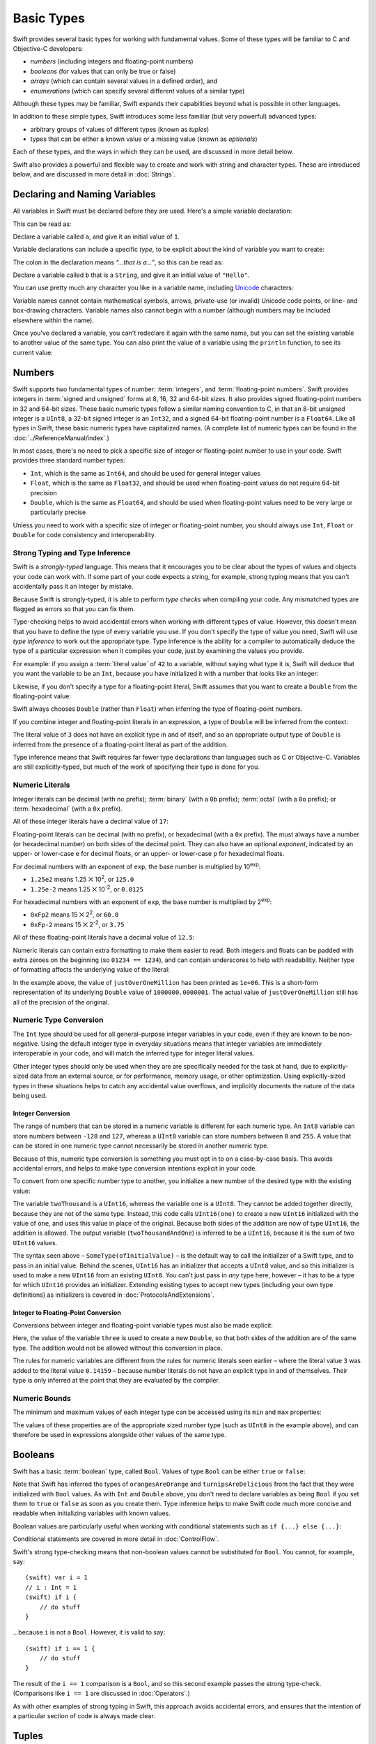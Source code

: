 .. docnote:: Subjects to be covered in this section

    * Declaration syntax ✔︎
    * Multiple variable declarations and initializations on one line:
    * var i = 1; var j = 2; print(i + j)
    * var k = 1, l = 2
    * …but not… var m, n = 2
    * Naming conventions ✔︎
    * Integer types ✔︎
    * Floating point types ✔︎
    * infinity and -infinity
    * Bool ✔︎
    * Void
    * No suffixes for integers / floats ✔︎
    * Lazy initialization
    * A brief mention of characters and strings
    * Tuples ✔︎
    * Varargs tuples
    * Enums ✔︎
    * Enum element patterns
    * Enums for groups of constants ✔︎
    * Enums with raw values (inc. getting / setting raw values) ✔︎
    * Enum default / unknown values?
    * Enum delayed identifier resolution
    * Option sets
    * Typealiases ✔︎
    * Type inference ✔︎
    * Type casting through type initializers ✔︎
    * Arrays
    * Optional types ✔︎
    * Pattern binding
    * Literals ✔︎
    * Immutability
    * (Don't redeclare objects within a REPL session)
    * min and max for integers ✔︎


Basic Types
===========

Swift provides several basic types for working with fundamental values.
Some of these types will be familiar to C and Objective-C developers:

* *numbers* (including integers and floating-point numbers)
* *booleans* (for values that can only be true or false)
* *arrays* (which can contain several values in a defined order), and
* *enumerations* (which can specify several different values of a similar type)
    
Although these types may be familiar,
Swift expands their capabilities beyond what is possible in other languages.

In addition to these simple types,
Swift introduces some less familiar (but very powerful) advanced types:

* arbitrary groups of values of different types (known as *tuples*)
* types that can be either a known value or a missing value (known as *optionals*)

Each of these types, and the ways in which they can be used,
are discussed in more detail below.

Swift also provides a powerful and flexible way to create and work with string and character types.
These are introduced below, and are discussed in more detail in :doc:`Strings`.

Declaring and Naming Variables
------------------------------

.. QUESTION: Do we need to have introduced the REPL (or some other learning environment) before starting this section?

All variables in Swift must be declared before they are used.
Here's a simple variable declaration:

.. testcode:: declaringVariables

    (swift) var a = 1
    // a : Int = 1
    
This can be read as:

Declare a variable called ``a``, and give it an initial value of ``1``.

Variable declarations can include a specific *type*,
to be explicit about the kind of variable you want to create:

.. testcode:: declaringVariables

    (swift) var b: String = "Hello"
    // b : String = "Hello"

The colon in the declaration means *“…that is a…”*,
so this can be read as:

Declare a variable called ``b`` that is a ``String``,
and give it an initial value of ``"Hello"``.

.. TODO: Update this section to mention let as well as var,
   once let is available and ready for prime-time use.
   Also update the rest of the Guide to use let
   wherever and whenever mutability is not required,
   and note that var is something you should really only opt in to
   when you know that the variable's value should be allowed to mutate.

You can use pretty much any character you like in a variable name,
including `Unicode <http://en.wikipedia.org/wiki/Unicode>`_ characters:

.. testcode:: declaringVariables

    (swift) var π = 3.14159
    // π : Double = 3.14159
    (swift) var 你好 = "你好世界"
    // 你好 : String = "你好世界"
    (swift) var 🐶🐮 = "dogcow"
    // 🐶🐮 : String = "dogcow"

Variable names cannot contain
mathematical symbols, arrows, private-use (or invalid) Unicode code points,
or line- and box-drawing characters.
Variable names also cannot begin with a number
(although numbers may be included elsewhere within the name).

Once you've declared a variable,
you can't redeclare it again with the same name,
but you can set the existing variable to another value of the same type.
You can also print the value of a variable using the ``println`` function,
to see its current value:

.. testcode:: declaringVariables

    (swift) var friendlyWelcome = "hello, world"
    // friendlyWelcome : String = "hello, world"
    (swift) friendlyWelcome = "👋, 🌎"
    (swift) println(friendlyWelcome)
    >>> 👋, 🌎

.. NOTE: this is a deliberately simplistic description of what you can do with println(). It will be expanded later on.

Numbers
-------

Swift supports two fundamental types of number:
:term:`integers`, and :term:`floating-point numbers`.
Swift provides integers in :term:`signed and unsigned` forms at
8, 16, 32 and 64-bit sizes.
It also provides signed floating-point numbers in
32 and 64-bit sizes.
These basic numeric types follow a similar naming convention to C,
in that an 8-bit unsigned integer is a ``UInt8``,
a 32-bit signed integer is an ``Int32``,
and a signed 64-bit floating-point number is a ``Float64``.
Like all types in Swift, these basic numeric types have capitalized names.
(A complete list of numeric types can be found in the :doc:`../ReferenceManual/index`.)

.. glossary::

    integers
        An integer is a whole number with no fractional component
        (such as ``42``, ``0`` and ``-23``).

    floating-point numbers
        A floating-point number (also known as a float) is a number with a fractional component
        (such as ``3.14159``, ``0.1`` or ``-273.15``).

    signed and unsigned
        Signed values can be positive or negative.
        Unsigned values can only be positive.

In most cases, there's no need to pick a specific size of integer or floating-point number to use in your code.
Swift provides three standard number types:

* ``Int``, which is the same as ``Int64``,
  and should be used for general integer values
* ``Float``, which is the same as ``Float32``,
  and should be used when floating-point values do not require 64-bit precision
* ``Double``, which is the same as ``Float64``,
  and should be used when floating-point values need to be very large or particularly precise

Unless you need to work with a specific size of integer or floating-point number,
you should always use ``Int``, ``Float`` or ``Double`` for code consistency and interoperability.

.. TODO: At some point, Int will change to become a typealias for Int32 or Int64
   based on the current platform. This advice will need updating to match.

Strong Typing and Type Inference
~~~~~~~~~~~~~~~~~~~~~~~~~~~~~~~~

Swift is a *strongly-typed* language.
This means that it encourages you to be clear about the types of values and objects your code can work with.
If some part of your code expects a string, for example,
strong typing means that you can't accidentally pass it an integer by mistake.

Because Swift is strongly-typed,
it is able to perform *type checks* when compiling your code.
Any mismatched types are flagged as errors so that you can fix them.

Type-checking helps to avoid accidental errors when working with different types of value.
However, this doesn't mean that you have to define the type of every variable you use.
If you don't specify the type of value you need,
Swift will use *type inference* to work out the appropriate type.
Type inference is the ability for a compiler to automatically deduce the type of a particular expression when it compiles your code,
just by examining the values you provide.

For example: if you assign a :term:`literal value` of ``42`` to a variable,
without saying what type it is,
Swift will deduce that you want the variable to be an ``Int``,
because you have initialized it with a number that looks like an integer:

.. glossary::

    literal value
        A *literal value* is a one-off value that appears directly in your source code,
        such as ``42`` and ``3.14159`` in the examples below.

.. testcode:: typeInference

    (swift) var meaningOfLife = 42
    // meaningOfLife : Int = 42

Likewise, if you don't specify a type for a floating-point literal,
Swift assumes that you want to create a ``Double`` from the floating-point value:

.. testcode:: typeInference

    (swift) var pi = 3.14159
    // pi : Double = 3.14159

Swift always chooses ``Double`` (rather than ``Float``)
when inferring the type of floating-point numbers.

If you combine integer and floating-point literals in an expression,
a type of ``Double`` will be inferred from the context:

.. testcode:: typeInference

    (swift) var anotherPi = 3 + 0.14159
    // anotherPi : Double = 3.14159

The literal value of ``3`` does not have an explicit type in and of itself,
and so an appropriate output type of ``Double`` is inferred
from the presence of a floating-point literal as part of the addition.

Type inference means that Swift requires far fewer type declarations than languages such as C or Objective-C.
Variables are still explicitly-typed,
but much of the work of specifying their type is done for you.

Numeric Literals
~~~~~~~~~~~~~~~~

Integer literals can be
decimal (with no prefix);
:term:`binary` (with a ``0b`` prefix);
:term:`octal` (with a ``0o`` prefix);
or :term:`hexadecimal` (with a ``0x`` prefix).

.. glossary::

    binary
        Binary numbers are counted with two (rather than ten) basic units.
        They only ever contain the numbers ``0`` and ``1``.
        In binary notation,
        ``1`` is ``0b1``, and ``2`` is ``0b10``.

    octal
        Octal numbers are counted with eight (rather than ten) basic values.
        They only ever contain the numbers ``0`` to ``7``.
        In octal notation,
        ``7`` is ``0o7``, and ``8`` is ``0o10``.

    hexadecimal
        Hexadecimal numbers are counted with 16 (rather than ten) basic values.
        They contain the numbers ``0`` to ``9``, plus the letters ``A`` through ``F``
        (to represent base units with values of ``10`` through ``15``).
        In hexadecimal notation,
        ``9`` is ``0x9``, ``10`` is ``0xA``, ``15`` is ``0xF``, and ``16`` is ``0x10``.

All of these integer literals have a decimal value of ``17``:

.. testcode:: numberLiterals

    (swift) var decimalInteger = 17
    // decimalInteger : Int = 17
    (swift) var binaryInteger = 0b10001        // 17 in binary notation
    // binaryInteger : Int = 17
    (swift) var octalInteger = 0o21            // 17 in octal notation
    // octalInteger : Int = 17
    (swift) var hexadecimalInteger = 0x11      // 17 in hexadecimal notation
    // hexadecimalInteger : Int = 17

Floating-point literals can be decimal (with no prefix),
or hexadecimal (with a ``0x`` prefix).
The must always have a number (or hexadecimal number) on both sides of the decimal point.
They can also have an optional *exponent*,
indicated by an upper- or lower-case ``e`` for decimal floats,
or an upper- or lower-case ``p`` for hexadecimal floats.

For decimal numbers with an exponent of ``exp``,
the base number is multiplied by 10\ :superscript:`exp`:

* ``1.25e2`` means 1.25 ⨉ 10\ :superscript:`2`, or ``125.0``
* ``1.25e-2`` means 1.25 ⨉ 10\ :superscript:`-2`, or ``0.0125``

For hexadecimal numbers with an exponent of ``exp``,
the base number is multiplied by 2\ :superscript:`exp`:

* ``0xFp2`` means 15 ⨉ 2\ :superscript:`2`, or ``60.0``
* ``0xFp-2`` means 15 ⨉ 2\ :superscript:`-2`, or ``3.75``

All of these floating-point literals have a decimal value of ``12.5``:

.. testcode:: numberLiterals

    (swift) var decimalDouble = 12.5
    // decimalDouble : Double = 12.5
    (swift) var exponentDouble = 1.25e1
    // exponentDouble : Double = 12.5
    (swift) var hexadecimalDouble = 0xC.8p0
    // hexadecimalDouble : Double = 12.5

Numeric literals can contain extra formatting to make them easier to read.
Both integers and floats can be padded with extra zeroes on the beginning (so ``01234 == 1234``),
and can contain underscores to help with readability.
Neither type of formatting affects the underlying value of the literal:

.. testcode:: numberLiterals

    (swift) var paddedDouble = 000123.456
    // paddedDouble : Double = 123.456
    (swift) var oneMillion = 1_000_000
    // oneMillion : Int = 1000000
    (swift) var justOverOneMillion = 1_000_000.000_000_1
    // justOverOneMillion : Double = 1e+06

In the example above, the value of ``justOverOneMillion`` has been printed as ``1e+06``.
This is a short-form representation of its underlying ``Double`` value of ``1000000.0000001``.
The actual value of ``justOverOneMillion`` still has all of the precision of the original.

Numeric Type Conversion
~~~~~~~~~~~~~~~~~~~~~~~

The ``Int`` type should be used for all general-purpose integer variables in your code,
even if they are known to be non-negative.
Using the default integer type in everyday situations means that
integer variables are immediately interoperable in your code,
and will match the inferred type for integer literal values.

Other integer types should only be used when they are are specifically needed for the task at hand,
due to explicitly-sized data from an external source,
or for performance, memory usage, or other optimization.
Using explicitly-sized types in these situations
helps to catch any accidental value overflows,
and implicitly documents the nature of the data being used.

Integer Conversion
__________________

The range of numbers that can be stored in a numeric variable
is different for each numeric type.
An ``Int8`` variable can store numbers between ``-128`` and ``127``,
whereas a ``UInt8`` variable can store numbers between ``0`` and ``255``.
A value that can be stored in one numeric type
cannot necessarily be stored in another numeric type.

Because of this, numeric type conversion is something you must opt in to on a case-by-case basis.
This avoids accidental errors, and helps to make type conversion intentions explicit in your code.

To convert from one specific number type to another,
you initialize a new number of the desired type with the existing value:

.. testcode:: typeConversion

    (swift) var twoThousand: UInt16 = 2_000
    // twoThousand : UInt16 = 2000
    (swift) var one: UInt8 = 1
    // one : UInt8 = 1
    (swift) var twoThousandAndOne = twoThousand + UInt16(one)
    // twoThousandAndOne : UInt16 = 2001

The variable ``twoThousand`` is a ``UInt16``,
whereas the variable ``one`` is a ``UInt8``.
They cannot be added together directly,
because they are not of the same type.
Instead, this code calls ``UInt16(one)`` to create a new ``UInt16`` initialized with the value of ``one``,
and uses this value in place of the original.
Because both sides of the addition are now of type ``UInt16``,
the addition is allowed.
The output variable (``twoThousandAndOne``) is inferred to be a ``UInt16``,
because it is the sum of two ``UInt16`` values.

The syntax seen above –
``SomeType(ofInitialValue)`` –
is the default way to call the initializer of a Swift type,
and to pass in an initial value.
Behind the scenes, ``UInt16`` has an initializer that accepts a ``UInt8`` value,
and so this initializer is used to make a new ``UInt16`` from an existing ``UInt8``.
You can't just pass in *any* type here, however –
it has to be a type for which ``UInt16`` provides an initializer.
Extending existing types to accept new types
(including your own type definitions) as initializers
is covered in :doc:`ProtocolsAndExtensions`.

.. TODO: add a note that this is not traditional type-casting, and perhaps include a forward reference to the objects chapter.

Integer to Floating-Point Conversion
____________________________________

Conversions between integer and floating-point variable types must also be made explicit:

.. testcode:: typeConversion

    (swift) var three = 3
    // three : Int = 3
    (swift) var pointOneFourOneFiveNine = 0.14159
    // pointOneFourOneFiveNine : Double = 0.14159
    (swift) var pi = Double(three) + pointOneFourOneFiveNine
    // pi : Float64 = 3.14159

Here, the value of the variable ``three`` is used to create a new ``Double``,
so that both sides of the addition are of the same type.
The addition would not be allowed without this conversion in place.

The rules for numeric variables are different from the rules for numeric literals seen earlier –
where the literal value ``3`` was added to the literal value ``0.14159`` –
because number literals do not have an explicit type in and of themselves.
Their type is only inferred at the point that they are evaluated by the compiler.

.. TODO: the return type of pi here is inferred as Float64, but it should really be inferred as Double. This is due to rdar://15211554 . This code sample should be updated once the issue is fixed.

.. NOTE: this section on explicit conversions could be included in the Operators section. I think it's more appropriate here, however, and helps to reinforce the ‘just use Int’ message.

Numeric Bounds
~~~~~~~~~~~~~~

The minimum and maximum values of each integer type can be accessed using its ``min`` and ``max`` properties:

.. testcode:: declaringVariables

    (swift) var minimumValue = UInt8.min
    // minimumValue : UInt8 = 0
    (swift) var maximumValue = UInt8.max
    // maximumValue : UInt8 = 255

The values of these properties are of the appropriate sized number type
(such as ``UInt8`` in the example above),
and can therefore be used in expressions alongside other values of the same type.

Booleans
--------

Swift has a basic :term:`boolean` type, called ``Bool``.
Values of type ``Bool`` can be either ``true`` or ``false``:

.. glossary::

    boolean
        A data type is said to be ‘boolean’ if it can only ever have one of two values:
        true or false.

.. testcode:: booleans

    (swift) var orangesAreOrange = true
    // orangesAreOrange : Bool = true
    (swift) var turnipsAreDelicious = false
    // turnipsAreDelicious : Bool = false

Note that Swift has inferred the types of ``orangesAreOrange`` and ``turnipsAreDelicious``
from the fact that they were initialized with ``Bool`` values.
As with ``Int`` and ``Double`` above,
you don't need to declare variables as being ``Bool`` if you set them to ``true`` or ``false`` as soon as you create them.
Type inference helps to make Swift code much more concise and readable when initializing variables with known values.

Boolean values are particularly useful when working with conditional statements such as ``if {...} else {...}``:

.. testcode:: booleans

    (swift) if turnipsAreDelicious {
        println("Mmm, tasty turnips!")
    } else {
        println("Eww, turnips are horrible.")
    }
    >>> Eww, turnips are horrible.

Conditional statements are covered in more detail in :doc:`ControlFlow`.

Swift's strong type-checking means that non-boolean values cannot be substituted for ``Bool``.
You cannot, for example, say::

    (swift) var i = 1
    // i : Int = 1
    (swift) if i {
        // do stuff
    }

…because ``i`` is not a ``Bool``.
However, it is valid to say::

    (swift) if i == 1 {
        // do stuff
    }
    
The result of the ``i == 1`` comparison is a ``Bool``,
and so this second example passes the strong type-check.
(Comparisons like ``i == 1`` are discussed in :doc:`Operators`.)

As with other examples of strong typing in Swift,
this approach avoids accidental errors,
and ensures that the intention of a particular section of code is always made clear.

Tuples
------

Tuples are a way to group together multiple values of various types.
Here's an example of a tuple:

.. testcode:: tuples

    (swift) var http404Error = (404, "Not Found")
    // http404Error : (Int, String) = (404, "Not Found")

``(404, "Not Found")`` is a tuple that groups together an ``Int`` and a ``String`` to describe an :term:`HTTP status code`.
It could be described as “a tuple of type ``(Int, String)``”.

.. glossary::

    HTTP status code
        When a web browser makes a request for a web page (such as http://www.apple.com),
        it connects to the server and asks for a specific page.
        The server sends back a response containing a *status code* that describes whether or not the request was successful.
        Each status code has a number (such as ``404``) and a message (such as ``Not Found``),
        to describe the outcome of the request.

You can create tuples from whatever permutation of types you like,
and they can contain as many different types as you like.
There's nothing stopping you from having
a tuple of type ``(Int, Int, Int)``, or ``(String, Bool)``,
or indeed any other permutation you require.

You can access the individual element values in a tuple using index numbers starting at zero:

.. testcode:: tuples

    (swift) http404Error.0
    // r0 : Int = 404
    (swift) http404Error.1
    // r1 : String = "Not Found"

Tuples are particularly useful as the return values of functions.
A function that tries to retrieve a web page might return this ``http404Error`` tuple
if it is unable to find the requested page.
By returning a tuple with two distinct values,
each of a different type,
the function is able to provide more useful information about its outcome
than if it could only return a single value of a single type.

Type Aliases
~~~~~~~~~~~~

If you find yourself using a particular type of tuple several times,
you can define a type alias as shorthand for that tuple type.
Here's how to define a generic tuple type to describe any HTTP status code:

.. testcode:: tuples

    (swift) typealias HTTPStatus = (Int, String)

This can be read as:

“Define a ``typealias`` called ``HTTPStatus``,
and set it to the tuple type (``Int``, ``String``).”

``HTTPStatus`` has a capitalized name
because it is a new *type* of tuple,
rather than an instance of a particular tuple type.
This is different from the variable name ``http404Error``,
which starts with a lowercase letter,
and capitalizes sub-words within the name.
Type names should always be in ``UpperCamelCase``,
and variable names should always be in ``lowerCamelCase``,
for consistency and readability.

This new type alias doesn't set a value for the status code or description.
It's not actually creating a tuple for a specific status code –
rather, it's defining what *all* HTTP status codes look like.
Because it is a fully-fledged type,
``HTTPStatus`` can be used to declare new tuple variables of that type:

.. testcode:: tuples

    (swift) var http500Error: HTTPStatus = (500, "Internal Server Error")
    // http500Error : HTTPStatus = (500, "Internal Server Error")

This can be read as:

Declare a variable called ``http500Error`` that is an ``HTTPStatus``.
Initialize it with
(a first element value that is ``500``,
and a second element value that is ``"Internal Server Error"``).

This fits the signature of an ``HTTPStatus``
(first element ``Int``, second element ``String``),
and so this initialization is allowed by the Swift type-checker.

Initializer Syntax
~~~~~~~~~~~~~~~~~~

Because ``HTTPStatus`` is now a type,
you can create new ``HTTPStatus`` tuples using *initializer syntax*:

.. testcode:: tuples

    (swift) var http301Status = HTTPStatus(301, "Moved Permanently")
    // http301Status : (Int, String) = (301, "Moved Permanently")

This can be read as:

Declare a variable called ``http301Status``,
and set it to a new ``HTTPStatus`` initialized with
(a first value that is ``301``,
and a second value that is ``"Moved Permanently"``).

Initializer syntax is also used when creating struct and object instances,
and is described in more detail in :doc:`ClassesObjectsAndStructs`.

.. QUESTION: Which is the preferred initialization syntax? Should we even give people the option?
.. QUESTION: Is this too early to introduce the concept of the default initializer?

Enumerations
------------

:term:`Enumerations` (also known as *enums*) are used to define multiple items of a similar type.
For example: the four main points of a compass are all of a similar type,
and can be written as an enumeration using the ``enum`` keyword:

.. glossary::

    Enumerations
        An enumeration list is often used to define all of the possible values of a certain type that a function might accept.
        For example, a text layout system might allow text to be left-, center- or right-aligned.
        Each of these three options is of a similar nature,
        and so an enumeration list could be defined to give all three text alignment options a special value of the same type.

.. testcode:: enums

    (swift) enum CompassPoint {
        case North
        case South
        case East
        case West
    }

The ``case`` keyword is used to indicate each new line of values.
Multiple values can appear on a single line, separated by commas:

.. testcode:: enums

    (swift) enum Planet {
        case Mercury, Venus, Earth, Mars, Jupiter, Saturn, Uranus, Neptune
    }

Unlike C and Objective-C,
Swift enums are not assigned a default integer value when they are created.
In the CompassPoints example above,
``North``, ``South``, ``East`` and ``West``
do not implicitly equal
``0``, ``1``, ``2`` and ``3``.
Instead, the different ``enum`` members are fully-fledged values in their own right,
with an explicitly-defined type of ``CompassPoint``.

Each ``enum`` definition effectively defines a brand new type.
As a result, their names
(such as ``CompassPoint`` and ``Planet``)
should start with a capital letter.
``enum`` types should have singular rather than plural names,
so that they read as a sentence when declaring a variable of that type:

.. testcode:: enums

    (swift) var directionToHead = CompassPoint.West
    // directionToHead : CompassPoint = <unprintable value>

Note that the type of ``directionToHead`` has been inferred
from the fact that it was initialized with one of the possible values of ``CompassPoint``.
Once it is declared as being a ``CompassPoint``,
it can be set to a different ``CompassPoint`` value using a shorter dot syntax:

.. testcode:: enums

    (swift) directionToHead = .East

The type of ``directionToHead`` is already known,
and so we can drop the type when setting its value.
This makes for highly readable code when working with explicitly-typed enumeration values.

The Switch Statement
~~~~~~~~~~~~~~~~~~~~

Enumeration values can be checked with a ``switch`` statement:

.. testcode:: enums

    (swift) directionToHead = .South
    (swift) switch directionToHead {
        case .North:
            println("Lots of planets have a north")
        case .South:
            println("Watch out for penguins")
        case .East:
            println("Where the sun rises")
        case .West:
            println("Where the skies are blue")
    }
    >>> Watch out for penguins

Switch statements use the ``case`` keyword to indicate each of the possible cases they will consider.
You can read this as:

Consider the value of ``directionToHead``.
In the case where it equals ``.North``,
print ``"Lots of planets have a north"``.
In the case where it equals ``.South``,
print ``"Watch out for penguins"``.

…and so on.

Note that switch statements in Swift do not ‘fall through’ the bottom of each case and into the next one.
Instead, the entire switch statement completes its execution as soon as the first matching case is completed.
This is different from C,
which requires you to insert an explicit ``break`` statement at the end of every case to prevent fall-through.
Avoiding default fall-through means that Swift switch statements are
much more concise and predictable than their counterparts in C.

Switch statements must be exhaustive when they consider an enum's members.
If the case for ``.West`` had been omitted,
this code would not compile,
because it would not consider the complete list of ``CompassPoint`` members.
Enforcing completeness ensures that cases are not accidentally missed or forgotten,
and is part of Swift's goal of completeness and lack of ambiguity.

When it is not appropriate to provide a case statement for every enum member,
you can define a default catch-all case to cover any members that are not addressed explicitly.
The default catch-all case should always appear last:

.. testcode:: enums

    (swift) var somePlanet = Planet.Earth
    // somePlanet : Planet = <unprintable value>
    (swift) switch somePlanet {
        case .Earth:
            println("Mostly harmless")
        default:
            println("Not a safe place for humans")
    }
    >>> Mostly harmless

Switch statements are covered in more detail in :doc:`ControlFlow`.

Enumerations with Associated Values
~~~~~~~~~~~~~~~~~~~~~~~~~~~~~~~~~~~

The examples above show how the members of an enumeration are a defined (and typed) value in their own right.
You can set a variable to the value ``Planet.Earth``,
and check for this value later.
However, it can sometimes be useful for enumeration members to also store *associated* values of other types alongside their own.

Swift enumerations can be defined to store an associated value of any given type,
and this type can be different for each member of the enumeration if needed.
These kinds of variables are known as *tagged unions* or *variants* in other programming languages.

For example: imagine an inventory tracking system that needs to track products using two different types of barcode.
Some products are labelled with 1D barcodes in `UPC-A <http://en.wikipedia.org/wiki/Universal_Product_Code>`_ format,
which uses the numbers ``0`` to ``9``.
Each barcode has a ‘number system’ digit,
followed by ten ‘identifier’ digits.
These are followed by a ‘check‘ digit to verify that the code has been scanned correctly:

.. image:: ../images/barcode_UPC.png
    :height: 80

Other products are labelled with 2D barcodes in `QR code <http://en.wikipedia.org/wiki/QR_Code>`_ format,
which can use any `ISO 8859-1 <http://en.wikipedia.org/wiki/ISO_8859-1>`_ character
and can encode a string up to 2,953 characters long:

.. image:: ../images/barcode_QR.png
    :height: 80

It would be convenient for an inventory tracking system to be able to store UPC-A barcodes as a tuple of three integers,
and QR code barcodes as a string of any length.

In Swift, an enumeration to define product barcodes of either type might look like this:

.. testcode:: enums

    (swift) enum Barcode {
        case UPCA(Int, Int, Int)
        case QRCode(String)
    }

This can be read as:

Declare an enumeration type called ``Barcode``,
that can take either a value of ``UPCA`` with an associated value of type (``Int``, ``Int``, ``Int``),
or a value of ``QRCode`` with an associated value of type ``String``.

Note that this definition does not provide any actual ``Int`` or ``String`` values –
it just defines the *type* of associated values that ``Barcode`` variables can store
when they are equal to ``Barcode.UPCA`` or ``Barcode.QRCode``.

New barcodes can then be created using either of these types,
as shown below:

.. testcode:: enums

    (swift) var productBarcode = Barcode.UPCA(8, 85909_51226, 3)
    // productBarcode : Barcode = <unprintable value>

This creates a new variable called ``productBarcode``,
and assigns it a value of ``Barcode.UPCA`` with an associated tuple value of ``(8, 8590951226, 3)``.
(Note that the provided identifier value has an underscore within its integer literal –
``85909_51226`` –
to make it easier to read as a barcode.)

The same product can be changed to have a different type of barcode:

.. testcode:: enums

    (swift) productBarcode = .QRCode("ABCDEFGHIJKLMNOP")

At this point,
the original ``Barcode.UPCA`` and its integer values are replaced by the new ``Barcode.QRCode`` and its string value.
Variables of type ``Barcode`` can store either a ``.UPCA`` or a ``.QRCode``
(together with their associated values),
but they can only store one or the other at a time.

The different barcode types can be checked using a switch statement, as before.
This time, however, the associated values can be extracted as part of the switch statement:

.. testcode:: enums

    (swift) switch productBarcode {
        case .UPCA(var numberSystem, var identifier, var check):
            println("UPC-A with value of \(numberSystem), \(identifier), \(check).")
        case .QRCode(var productCode):
            println("QR code with value of \(productCode).")
    }
    >>> QR code with value of ABCDEFGHIJKLMNOP.

These two calls to the ``println`` function use a special syntax to insert the values of
``numberSystem``, ``identifier``, ``check`` and ``productCode``
into printed descriptions of the barcodes.
This syntax is known as *string interpolation*,
and is a handy way to create and print strings that contain the current values of variables.
If you include ``\(variableName)`` in a longer string,
the current value of ``variableName`` will be inserted in place
when the string is printed by the ``println`` function.
(String interpolation is covered in more detail in :doc:`Strings`.)

.. TODO: Going by the Swift Language Reference Manual, it should be possible to name the members of the enum tuples above. However, this isn't currently working (see rdar://15238803). The example above should be updated if this is fixed.

Raw Values
~~~~~~~~~~

The barcode example above shows how members of an enumeration can declare that they store
*associated* values of different types.
In addition to associated values,
enumerations can also come pre-populated with default values (called *raw values*),
which are all of the *same* type.

Here's an example that stores raw ASCII values alongside named enumeration members:

.. testcode:: enums

    (swift) enum ASCIIControlCharacter : UnicodeScalar {
        case Tab = '\t'
        case LineFeed = '\n'
        case CarriageReturn = '\r'
    }

Here, the raw values for an enum called ``ASCIIControlCharacter``
are declared to be of type ``UnicodeScalar``,
and are set to some of the more common ASCII control characters.
Values of type ``UnicodeScalar`` are used to store single Unicode scalar values,
and are marked up using single quote marks (``'``) rather than double quote marks (``"``),
to distingush them from strings.
(``UnicodeScalar`` values are described in more detail in :doc:`Strings`.)

Note that raw values are not the same as associated values.
Raw values are set to pre-populated values when the enum is defined in your code,
like the three ASCII codes above.
Associated values are only set when you create a new variable based on one of the enum members.

Raw values can be
strings, characters, or any of the integer or floating-point number types.
Each raw value must be unique within its enum declaration.
When integers are used for raw values,
they auto-increment if no value is specified for some of the enumeration members.
The enumeration below defines the first seven chemical elements,
and uses raw integer values to represent their atomic numbers:

.. testcode:: optionals

    (swift) enum ChemicalElement : Int {
        case Hydrogen = 1, Helium, Lithium, Beryllium, Boron, Carbon, Nitrogen
    }

Auto-incrementation means that ``ChemicalElement.Helium`` has a raw value of ``2``,
and so on.

The raw value of an enum member can be accessed using its ``toRaw`` method:

.. testcode:: optionals

    (swift) var atomicNumberOfCarbon = ChemicalElement.Carbon.toRaw()
    // atomicNumberOfCarbon : Int = 6

The reverse is also true.
In addition to their ``toRaw`` method,
enumerations also have a ``fromRaw`` method,
which can be used to try and find an enumeration member with a particular raw value.
The ``fromRaw`` method could be used to find ``ChemicalElement.Nitrogen`` from its raw value of ``7``, say.

However, not all possible ``Int`` values will find an enumeration member.
The ``fromRaw`` method needs a way to indicate that an enumeration member could not be found.
It does this using of one of Swift's most powerful features, known as *optionals*.

Optionals
---------

Optionals are a way to handle missing values.
They can be used to say:

* There *is* a value, and it equals *x*

…or…

* There *isn't* a value at all

This concept doesn't exist in C or Objective-C.
The nearest thing in Objective-C is
the ability to return ``nil`` from a method that would otherwise return an object,
with ``nil`` meaning ‘the absence of a valid object’.
However, this only works for objects – it doesn't work for
structs, or basic C types, or enumeration values.
For these types,
Objective-C methods typically return a special value (such as ``NSNotFound``) to indicate the absence of a value.
This assumes that the method's caller knows there is a special value to test for,
and remembers to check for it.
Swift's optionals give a way to indicate the absence of a value for *any type at all*,
without the need for special constants or ``nil`` tests.

Here's an example.
The ``ChemicalElement`` enumeration above contains elements and raw atomic numbers
for the first seven elements in the periodic table.

.. testcode:: optionals

    (swift) var possibleElement = ChemicalElement.fromRaw(7)        // Nitrogen
    // possibleElement : ChemicalElement? = <unprintable value>

``ChemicalElement`` has a member with an atomic number of ``7`` (i.e. ``ChemicalElement.Nitrogen``).
But what if you try an atomic number of ``8`` (for oxygen)?
``ChemicalElement`` doesn't know about oxygen,
so you might expect the following statement to fail:

.. testcode:: optionals

    (swift) possibleElement = ChemicalElement.fromRaw(8)            // Oxygen

However, it turns out that this is a perfectly valid statement.
This is because the ``fromRaw`` method returns an *optional*.
If you look closely at the nitrogen example above,
you'll see that ``possibleElement`` has an inferred type of ``ChemicalElement?``,
not ``ChemicalElement``.
Note the question mark at the end of the type.
This indicates that the value of ``possibleElement`` is an *optional* ``ChemicalElement`` –
it might contain *some* value of that type,
or it might contain *no value at all*.

An optional's value can be checked using an ``if`` statement,
in a similar way to a ``Bool``.
If an optional does have a value, it equates to ``true``;
if it has no value at all, it equates to ``false``.

Once you are sure that the optional *does* contain a value,
you can access its underlying value
by adding an exclamation mark (``!``) to the end of the optional's name.
The exclamation mark effectively says
“I know that this optional definitely has a value – please use it”:

.. testcode:: optionals

    (swift) if possibleElement {
        switch possibleElement! {
            case .Hydrogen:
                println("A bit explodey")
            case .Helium:
                println("Like a friendly hydrogen")
            default:
                println("Some other element")
        }
    } else {
        println("Not an element I know about")
    }
    >>> Not an element I know about

``possibleElement`` was most recently set to an optional ``ChemicalElement`` for the atomic number of oxygen (``8``),
which doesn't exist in the enumeration.
This means that the optional contains *no value at all* –
causing ``if possibleElement`` to equate to ``false``,
triggering the ``else`` part of the statement above,
and printing the text ``"Not an element I know about"``.

.. TODO: Add a section about arrays and dictionaries once their design is more tied down.

.. refnote:: References

    * https://[Internal Staging Server]/docs/LangRef.html#integer_literal ✔︎
    * https://[Internal Staging Server]/docs/LangRef.html#floating_literal ✔︎
    * https://[Internal Staging Server]/docs/LangRef.html#expr-delayed-identifier ✔︎
    * https://[Internal Staging Server]/docs/LangRef.html#type-tuple
    * https://[Internal Staging Server]/docs/whitepaper/TypesAndValues.html#types-and-values ✔︎
    * https://[Internal Staging Server]/docs/whitepaper/TypesAndValues.html#integer-types ✔︎
    * https://[Internal Staging Server]/docs/whitepaper/TypesAndValues.html#no-integer-suffixes ✔︎
    * https://[Internal Staging Server]/docs/whitepaper/TypesAndValues.html#no-implicit-integer-promotions-or-conversions ✔︎
    * https://[Internal Staging Server]/docs/whitepaper/TypesAndValues.html#no-silent-truncation-or-undefined-behavior
    * https://[Internal Staging Server]/docs/whitepaper/TypesAndValues.html#separators-in-literals ✔︎
    * https://[Internal Staging Server]/docs/whitepaper/TypesAndValues.html#floating-point-types ✔︎
    * https://[Internal Staging Server]/docs/whitepaper/TypesAndValues.html#bool ✔︎
    * https://[Internal Staging Server]/docs/whitepaper/TypesAndValues.html#tuples
    * https://[Internal Staging Server]/docs/whitepaper/TypesAndValues.html#arrays
    * https://[Internal Staging Server]/docs/whitepaper/TypesAndValues.html#enumerations ✔︎
    * https://[Internal Staging Server]/docs/whitepaper/LexicalStructure.html#identifiers-and-operators
    * https://[Internal Staging Server]/docs/whitepaper/LexicalStructure.html#integer-literals
    * https://[Internal Staging Server]/docs/whitepaper/LexicalStructure.html#floating-point-literals
    * https://[Internal Staging Server]/docs/whitepaper/GuidedTour.html#declarations-and-basic-syntax
    * https://[Internal Staging Server]/docs/whitepaper/GuidedTour.html#tuples
    * https://[Internal Staging Server]/docs/whitepaper/GuidedTour.html#enums ✔︎
    * https://[Internal Staging Server]/docs/literals.html
    * http://en.wikipedia.org/wiki/Operator_(computer_programming)
